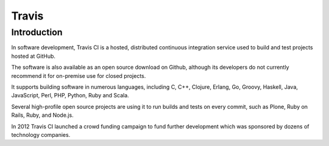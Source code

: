 ﻿
.. index::
   pair: Travis; Continuous Integration
   ! Travis

.. _travis:

=================================
Travis
=================================

.. seealso::

   - http://en.wikipedia.org/wiki/Travis_CI
   
   
Introduction
=============
   
In software development, Travis CI is a hosted, distributed continuous 
integration service used to build and test projects hosted at GitHub. 

The software is also available as an open source download on Github, 
although its developers do not currently recommend it for on-premise 
use for closed projects.

It supports building software in numerous languages, including C, C++, 
Clojure, Erlang, Go, Groovy, Haskell, Java, JavaScript, Perl, PHP, Python, 
Ruby and Scala. 

Several high-profile open source projects are using it to run builds and 
tests on every commit, such as Plone, Ruby on Rails, Ruby, and Node.js.

In 2012 Travis CI launched a crowd funding campaign to fund further 
development which was sponsored by dozens of technology companies.   
